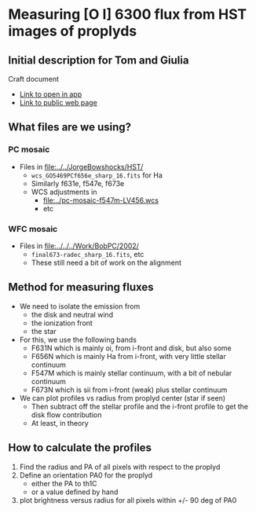 * Measuring [O I] 6300 flux from HST images of proplyds

** Initial description for Tom and Giulia
Craft document
+ [[shell:open 'craftdocs://open?blockId=b988d13e-945f-dbb2-d3b2-481510def473&spaceId=ebf58611-71d2-f72d-500b-350bfc7b0451'][Link to open in app]]
+ [[https://www.craft.do/s/aM03PvVnYpJYVW][Link to public web page]]


** What files are we using?

*** PC mosaic
- Files in [[file:../../JorgeBowshocks/HST/]]
  - ~wcs_GO5469PCf656e_sharp_16.fits~ for Ha
  - Similarly f631e, f547e, f673e
  - WCS adjustments in
    - [[file:../pc-mosaic-f547m-LV456.wcs]]
    - etc
      
*** WFC mosaic
- Files in [[file:../../../Work/BobPC/2002/]]
  - ~final673-radec_sharp_16.fits~, etc
  - These still need a bit of work on the alignment
** Method for measuring fluxes
- We need to isolate the emission from
  - the disk and neutral wind
  - the ionization front
  - the star
- For this, we use the following bands
  - F631N  which is mainly oi, from i-front and disk, but also some
  - F656N  which is mainly Ha from i-front, with very little stellar continuum
  - F547M which is mainly stellar continuum, with a bit of nebular continuum
  - F673N which is sii from i-front (weak) plus stellar continuum
- We can plot profiles vs radius from proplyd center (star if seen)
  - Then subtract off the stellar profile and the i-front profile to get the disk flow contribution
  - At least, in theory 
** How to calculate the profiles
1. Find the radius and PA of all pixels with respect to the proplyd
2. Define an orientation PA0 for the proplyd
   - either the PA  to th1C
   - or a value defined by hand
3. plot brightness versus radius for all pixels within +/- 90 deg of PA0
